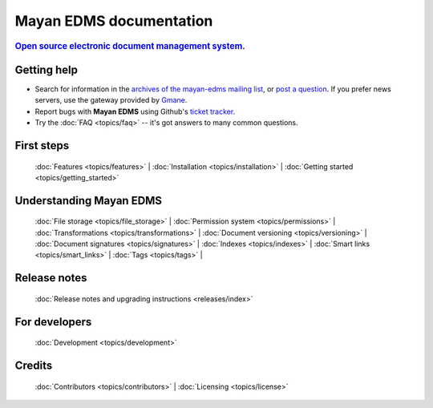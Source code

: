 .. _index:

========================
Mayan EDMS documentation
========================

.. rubric:: `Open source`_ `electronic document management system`_.

Getting help
============

* Search for information in the `archives of the mayan-edms mailing list`_, or
  `post a question`_.  If you prefer news servers, use the gateway provided by Gmane_.
* Report bugs with **Mayan EDMS** using Github's `ticket tracker`_.
* Try the :doc:`FAQ <topics/faq>` -- it's got answers to many common questions.


First steps
===========

  :doc:`Features <topics/features>` |
  :doc:`Installation <topics/installation>` |
  :doc:`Getting started <topics/getting_started>`

Understanding Mayan EDMS
========================

  :doc:`File storage <topics/file_storage>` |
  :doc:`Permission system <topics/permissions>` |
  :doc:`Transformations <topics/transformations>` |
  :doc:`Document versioning <topics/versioning>` |
  :doc:`Document signatures <topics/signatures>` |
  :doc:`Indexes <topics/indexes>` |
  :doc:`Smart links <topics/smart_links>` |
  :doc:`Tags <topics/tags>` |

Release notes
=============

  :doc:`Release notes and upgrading instructions <releases/index>`

For developers
==============

  :doc:`Development <topics/development>`

Credits
=======

  :doc:`Contributors <topics/contributors>` |
  :doc:`Licensing <topics/license>`


.. _Django: http://www.djangoproject.com/
.. _Gmane: http://news.gmane.org/gmane.comp.python.django.mayan-edms
.. _Open source: http://en.wikipedia.org/wiki/Open_source
.. _archives of the mayan-edms mailing list: http://groups.google.com/group/mayan-edms/
.. _electronic document management system: https://en.wikipedia.org/wiki/Document_management_system
.. _post a question: http://groups.google.com/group/mayan-edms
.. _ticket tracker: https://github.com/mayan-edms/mayan-edms/issues
